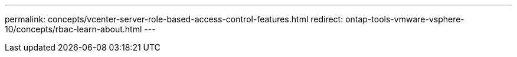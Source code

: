 ---
permalink: concepts/vcenter-server-role-based-access-control-features.html
redirect: ontap-tools-vmware-vsphere-10/concepts/rbac-learn-about.html
---
